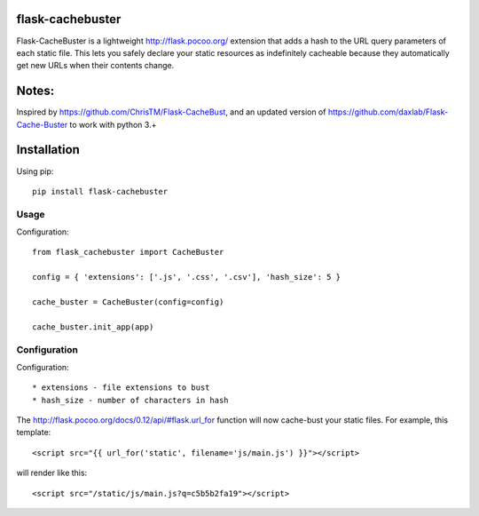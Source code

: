 flask-cachebuster
========================================

Flask-CacheBuster is a lightweight http://flask.pocoo.org/ extension that adds a hash to the URL query parameters of each static file. This lets you safely declare your static resources as indefinitely cacheable because they automatically get new URLs when their contents change.

Notes:
=========
Inspired by https://github.com/ChrisTM/Flask-CacheBust, and an updated version of https://github.com/daxlab/Flask-Cache-Buster to work with python 3.+

Installation
============

Using pip::

  pip install flask-cachebuster

Usage
----------
Configuration::


  from flask_cachebuster import CacheBuster

  config = { 'extensions': ['.js', '.css', '.csv'], 'hash_size': 5 }

  cache_buster = CacheBuster(config=config)

  cache_buster.init_app(app)

Configuration
-------------------

Configuration::

* extensions - file extensions to bust
* hash_size - number of characters in hash

The http://flask.pocoo.org/docs/0.12/api/#flask.url_for function will now cache-bust your static files. For example, this template::

<script src="{{ url_for('static', filename='js/main.js') }}"></script>

will render like this::

<script src="/static/js/main.js?q=c5b5b2fa19"></script>

